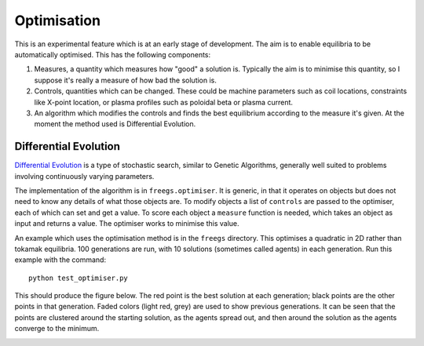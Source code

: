 .. _optimisation

Optimisation
============

This is an experimental feature which is at an early stage of development.  The
aim is to enable equilibria to be automatically optimised. This has the
following components:

#. Measures, a quantity which measures how "good" a solution is. Typically the
   aim is to minimise this quantity, so I suppose it's really a measure of how
   bad the solution is.
#. Controls, quantities which can be changed. These could be machine parameters
   such as coil locations, constraints like X-point location, or plasma profiles
   such as poloidal beta or plasma current.
#. An algorithm which modifies the controls and finds the best equilibrium
   according to the measure it's given. At the moment the method used is
   Differential Evolution.


Differential Evolution
----------------------

`Differential Evolution <https://en.wikipedia.org/wiki/Differential_evolution>`_ is a type
of stochastic search, similar to Genetic Algorithms, generally well suited to problems
involving continuously varying parameters.

The implementation of the algorithm is in ``freegs.optimiser``. It is generic,
in that it operates on objects but does not need to know any details of what
those objects are. To modify objects a list of ``controls`` are passed to the
optimiser, each of which can set and get a value.  To score each object a
``measure`` function is needed, which takes an object as input and returns a
value. The optimiser works to minimise this value.

An example which uses the optimisation method is in the ``freegs`` directory.
This optimises a quadratic in 2D rather than tokamak equilibria. 100 generations
are run, with 10 solutions (sometimes called agents) in each generation.  Run
this example with the command:

::

   python test_optimiser.py

This should produce the figure below. The red point is the best solution at each
generation; black points are the other points in that generation. Faded colors
(light red, grey) are used to show previous generations. It can be seen that the
points are clustered around the starting solution, as the agents spread out, and
then around the solution as the agents converge to the minimum.

.. image:: optimiser.gif
   :alt: Optimisation of a quadratic. The minimum is at (1,2), and starting point is at (0.1,0.1). Points mark the solutions tested at all generations.

         
